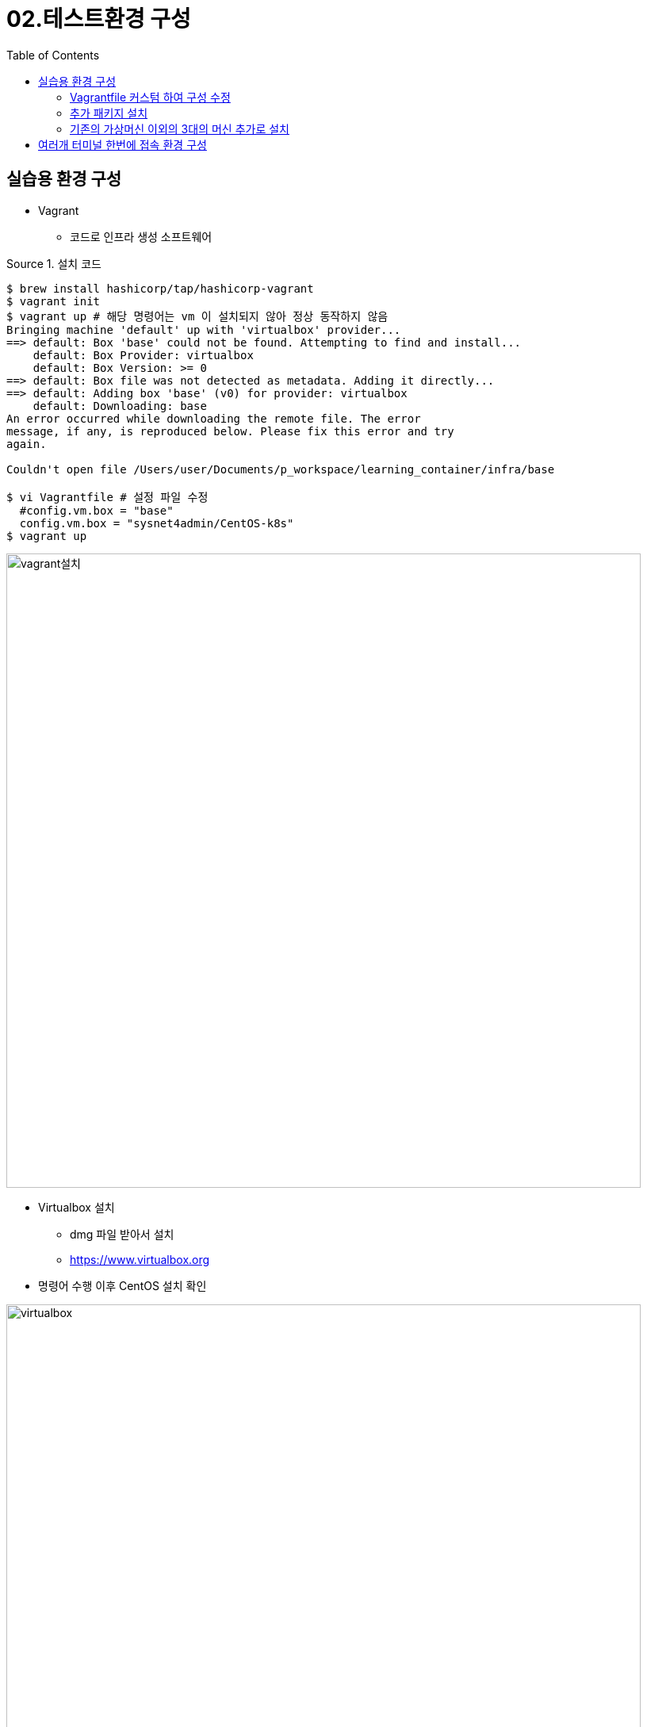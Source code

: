 = 02.테스트환경 구성
:reproducible:
:listing-caption: Source
:source-highlighter: rouge
:rouge-style: monokai
:toc:
:hardbreaks:
:image-url1: https://cdn.jsdelivr.net/gh/jeon3029/learning_container@master/infra/img/img2_1.png
:image-url2: https://cdn.jsdelivr.net/gh/jeon3029/learning_container@master/infra/img/img2_2.png
:image-url3: https://cdn.jsdelivr.net/gh/jeon3029/learning_container@master/infra/img/img2_3.png

== 실습용 환경 구성

* Vagrant
** 코드로 인프라 생성 소프트웨어

.설치 코드
[source,sh]
----
$ brew install hashicorp/tap/hashicorp-vagrant
$ vagrant init 
$ vagrant up # 해당 명령어는 vm 이 설치되지 않아 정상 동작하지 않음
Bringing machine 'default' up with 'virtualbox' provider...
==> default: Box 'base' could not be found. Attempting to find and install...
    default: Box Provider: virtualbox
    default: Box Version: >= 0
==> default: Box file was not detected as metadata. Adding it directly...
==> default: Adding box 'base' (v0) for provider: virtualbox
    default: Downloading: base
An error occurred while downloading the remote file. The error
message, if any, is reproduced below. Please fix this error and try
again.

Couldn't open file /Users/user/Documents/p_workspace/learning_container/infra/base

$ vi Vagrantfile # 설정 파일 수정
  #config.vm.box = "base"
  config.vm.box = "sysnet4admin/CentOS-k8s"
$ vagrant up
----

image::{image-url1}[vagrant설치,800]

* Virtualbox 설치
** dmg 파일 받아서 설치
** https://www.virtualbox.org

* 명령어 수행 이후 CentOS 설치  확인

image::{image-url2}[virtualbox,800]

.centos 접속
[source,sh]
----
$ vagrant ssh                                 
[vagrant@k8s ~]$ uptime
 01:32:58 up 5 min,  1 user,  load average: 0.06, 0.04, 0.03
[vagrant@k8s ~]$ cat /etc/redhat-release 
CentOS Linux release 7.8.2003 (Core)
$ exit

╰─❯ vagrant destroy -f  # 가상머신 삭제
----


=== Vagrantfile 커스텀 하여 구성 수정

* 

.Vagrantfile
[source,sh]
----
# -*- mode: ruby -*-
# vi: set ft=ruby :
Vagrant.configure("2") do |config| 
  config.vm.define "m-k8s" do |cfg|
    cfg.vm.box = "sysnet4admin/CentOS-k8s"
    cfg.vm.provider "virtualbox" do |vb|
      vb.name = "m-k8s(github_SysNet4Admin)"
      vb.cpus = 2
      vb.memory = 2048
      vb.customize ["modifyvm", :id, "--groups", "/k8s-SM(github_SysNet4Admin)"]
    end
    cfg.vm.host_name = "m-k8s"
    cfg.vm.network "private_network", ip: "192.168.1.10"
    cfg.vm.network "forwarded_port", guest: 22, host: 60010, auto_correct: true, id: "ssh"
    cfg.vm.synced_folder "../data", "/vagrant", disabled: true
  end
end
----

.가상머신 구성 확인
[source,sh]
----
$ vagrant ssh
[vagrant@m-k8s ~]$ ip addr show eth1
3: eth1: <BROADCAST,MULTICAST,UP,LOWER_UP> mtu 1500 qdisc pfifo_fast state UP group default qlen 1000
    link/ether 08:00:27:f8:fb:f9 brd ff:ff:ff:ff:ff:ff
    inet 192.168.1.10/24 brd 192.168.1.255 scope global noprefixroute eth1
       valid_lft forever preferred_lft forever
    inet6 fe80::a00:27ff:fef8:fbf9/64 scope link 
       valid_lft forever preferred_lft forever
[vagrant@m-k8s ~]$ 
----


=== 추가 패키지 설치

.Vagrantfile added install_pkg.sh
[source,Vagrantfile]
----
# -*- mode: ruby -*-
# vi: set ft=ruby :
Vagrant.configure("2") do |config| 
  config.vm.define "m-k8s" do |cfg|
    cfg.vm.box = "sysnet4admin/CentOS-k8s"
    cfg.vm.provider "virtualbox" do |vb|
      vb.name = "m-k8s(github_SysNet4Admin)"
      vb.cpus = 2
      vb.memory = 2048
      vb.customize ["modifyvm", :id, "--groups", "/k8s-SM(github_SysNet4Admin)"]
    end
    cfg.vm.host_name = "m-k8s"
    cfg.vm.network "private_network", ip: "192.168.1.10"
    cfg.vm.network "forwarded_port", guest: 22, host: 60010, auto_correct: true, id: "ssh"
    cfg.vm.synced_folder "../data", "/vagrant", disabled: true   
    cfg.vm.provision "shell", path: "install_pkg.sh" #add provisioning script
  end
end
----

.install package.sh
[source,sh]
----
#!/usr/bin/env bash

# install packages 
yum install epel-release -y
yum install vim-enhanced -y
----

.run code
[source,sh]
----
╰─❯ vagrant provision
==> m-k8s: Running provisioner: shell...
    m-k8s: Running: /var/folders/qq/s_562p_979l5wtr1bpjncc3r0000gn/T/vagrant-shell20230206-94262-24s7k0.sh
    .....
╰─❯ vagrant ssh      
[vagrant@m-k8s ~]$ ym repolist
-bash: ym: command not found
[vagrant@m-k8s ~]$ yum repolist
Failed to set locale, defaulting to C
Loaded plugins: fastestmirror
Loading mirror speeds from cached hostfile
 * base: mirror.kakao.com
 * epel: ftp.yz.yamagata-u.ac.jp
 * extras: mirror.kakao.com
 * updates: mirror.kakao.com
repo id                                                                    repo name                                                                                                status
base/7/x86_64                                                              CentOS-7 - Base                                                                                          10072
epel/x86_64                                                                Extra Packages for Enterprise Linux 7 - x86_64                                                           13744
extras/7/x86_64                                                            CentOS-7 - Extras                                                                                          515
updates/7/x86_64                                                           CentOS-7 - Updates                                                                                        4691
repolist: 29022
[vagrant@m-k8s ~]$ 
----



=== 기존의 가상머신 이외의 3대의 머신 추가로 설치

.Vagrantfile
[source,sh]
----
# -*- mode: ruby -*-
# vi: set ft=ruby :

Vagrant.configure("2") do |config| 
  config.vm.define "m-k8s" do |cfg|
    cfg.vm.box = "sysnet4admin/CentOS-k8s"
    cfg.vm.provider "virtualbox" do |vb|
      vb.name = "m-k8s(github_SysNet4Admin)"
      vb.cpus = 2
      vb.memory = 2048
      vb.customize ["modifyvm", :id, "--groups", "/k8s-SM(github_SysNet4Admin)"]
    end
    cfg.vm.host_name = "m-k8s"
    cfg.vm.network "private_network", ip: "192.168.1.10"
    cfg.vm.network "forwarded_port", guest: 22, host: 60010, auto_correct: true, id: "ssh"
    cfg.vm.synced_folder "../data", "/vagrant", disabled: true   
    cfg.vm.provision "shell", path: "install_pkg.sh"
    cfg.vm.provision "file", source: "ping_2_nds.sh", destination: "ping_2_nds.sh"
    cfg.vm.provision "shell", path: "config.sh"
  end
  
  #=============#
  # Added Nodes #
  #=============#

  (1..3).each do |i|
    config.vm.define "w#{i}-k8s" do |cfg|
      cfg.vm.box = "sysnet4admin/CentOS-k8s"
      cfg.vm.provider "virtualbox" do |vb|
        vb.name = "w#{i}-k8s(github_SysNet4Admin)"
        vb.cpus = 1
        vb.memory = 1024
        vb.customize ["modifyvm", :id, "--groups", "/k8s-SM(github_SysNet4Admin)"]
      end
      cfg.vm.host_name = "w#{i}-k8s"
      cfg.vm.network "private_network", ip: "192.168.1.10#{i}"
      cfg.vm.network "forwarded_port", guest: 22, host: "6010#{i}",auto_correct: true, id: "ssh"
      cfg.vm.synced_folder "../data", "/vagrant", disabled: true
      cfg.vm.provision "shell", path: "install_pkg.sh"
    end
  end
end
----

.ping_2_nds.sh
[source,sh]
----
# ping 3 times per nodes
ping 192.168.1.101 -c 3
ping 192.168.1.102 -c 3
ping 192.168.1.103 -c 3
----

.config.sh
[source,sh]
----
#!/usr/bin/env bash
# modify permission  
chmod 744 ./ping_2_nds.sh
----

.코드 실행
[source,sh]
----
╰─❯ vagrant up
Bringing machine 'm-k8s' up with 'virtualbox' provider...
Bringing machine 'w1-k8s' up with 'virtualbox' provider...
Bringing machine 'w2-k8s' up with 'virtualbox' provider...
Bringing machine 'w3-k8s' up with 'virtualbox' provider...
==> m-k8s: Importing base box 'sysnet4admin/CentOS-k8s'...
.....
─❯ vagrant ssh m-k8s
[vagrant@m-k8s ~]$ ./ping_2_nds.sh 
PING 192.168.1.101 (192.168.1.101) 56(84) bytes of data.
64 bytes from 192.168.1.101: icmp_seq=1 ttl=64 time=1.84 ms
64 bytes from 192.168.1.101: icmp_seq=2 ttl=64 time=0.670 ms
64 bytes from 192.168.1.101: icmp_seq=3 ttl=64 time=0.732 ms

--- 192.168.1.101 ping statistics ---
3 packets transmitted, 3 received, 0% packet loss, time 2004ms
rtt min/avg/max/mdev = 0.670/1.083/1.849/0.543 ms
PING 192.168.1.102 (192.168.1.102) 56(84) bytes of data.
64 bytes from 192.168.1.102: icmp_seq=1 ttl=64 time=2.34 ms
64 bytes from 192.168.1.102: icmp_seq=2 ttl=64 time=0.626 ms
64 bytes from 192.168.1.102: icmp_seq=3 ttl=64 time=0.770 ms

--- 192.168.1.102 ping statistics ---
3 packets transmitted, 3 received, 0% packet loss, time 2004ms
rtt min/avg/max/mdev = 0.626/1.245/2.341/0.777 ms
PING 192.168.1.103 (192.168.1.103) 56(84) bytes of data.
64 bytes from 192.168.1.103: icmp_seq=1 ttl=64 time=1.50 ms
64 bytes from 192.168.1.103: icmp_seq=2 ttl=64 time=1.46 ms
64 bytes from 192.168.1.103: icmp_seq=3 ttl=64 time=0.674 ms

--- 192.168.1.103 ping statistics ---
3 packets transmitted, 3 received, 0% packet loss, time 2004ms
rtt min/avg/max/mdev = 0.674/1.215/1.507/0.385 ms
[vagrant@m-k8s ~]$ 
----

== 여러개 터미널 한번에 접속 환경 구성

책에서는 `superputty` 사용 했으나 MAC 에서는 SecureCRT로 구성(유료)

.SecureCRT
image::{image-url3}[secureCRT,800]